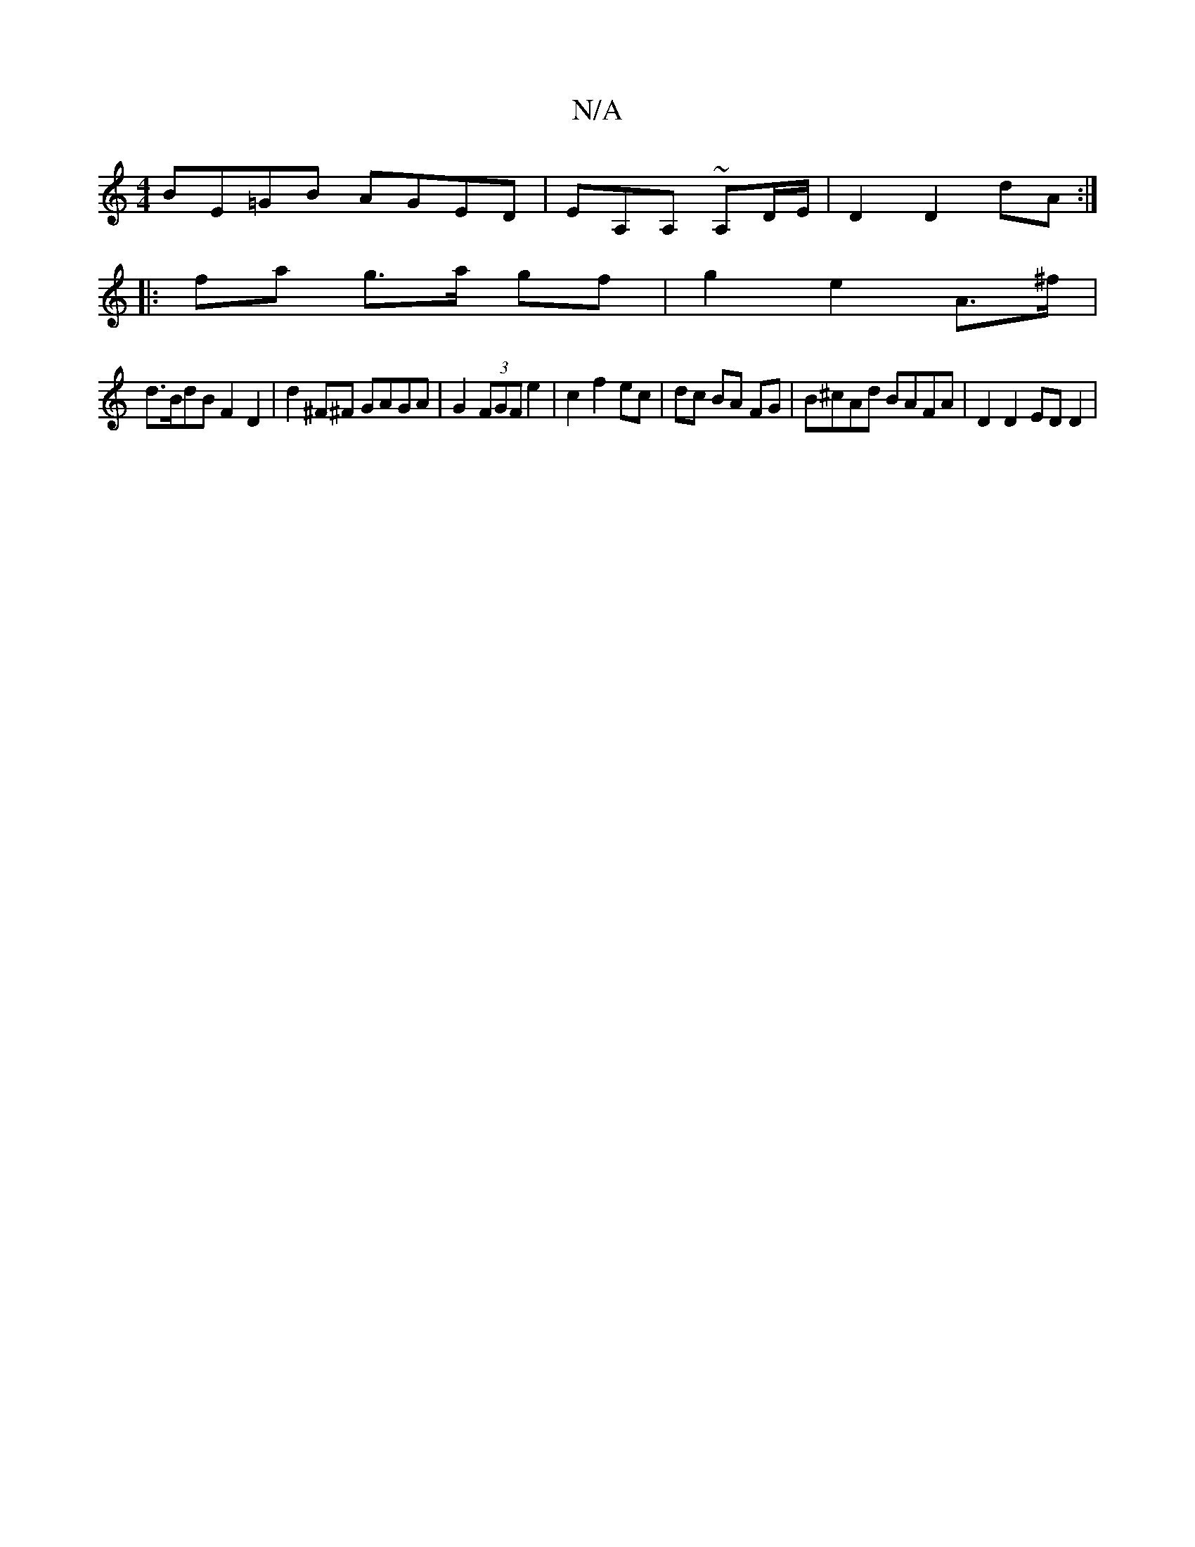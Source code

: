 X:1
T:N/A
M:4/4
R:N/A
K:Cmajor
BE=GB AGED|EA,A, ~A,-D/E/ | D2 D2 dA :|
|: fa g>a gf | g2 e2 A>^f |
d>BdB F2 D2 | d2^F^F GAGA|G2 (3FGF e2 | c2 f2 ec | dc BA FG | B^cAd BAFA| D2 D2 ED D2|

d2|BcBA B4:|

|: Bcde g2fg2e|~f3 fea|b^gd cB